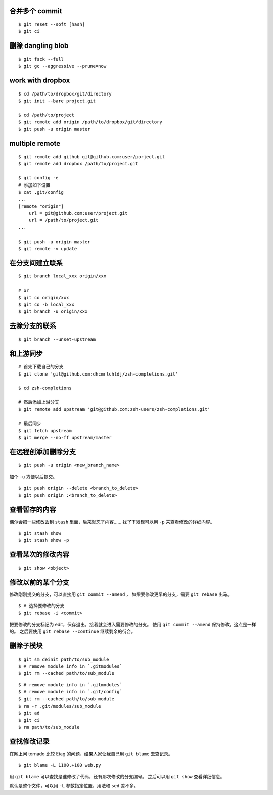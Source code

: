 合并多个 commit
================

::

    $ git reset --soft [hash]
    $ git ci




删除 dangling blob
===================

::

    $ git fsck --full
    $ git gc --aggressive --prune=now




work with dropbox
==================

::

    $ cd /path/to/dropbox/git/directory
    $ git init --bare project.git

    $ cd /path/to/project
    $ git remote add origin /path/to/dropbox/git/directory
    $ git push -u origin master




multiple remote
================

::

    $ git remote add github git@github.com:user/porject.git
    $ git remote add dropbox /path/to/project.git

    $ git config -e
    # 添加如下设置
    $ cat .git/config
    ...
    [remote "origin"]
        url = git@github.com:user/project.git
        url = /path/to/project.git
    ...

    $ git push -u origin master
    $ git remote -v update





在分支间建立联系
=================

::

    $ git branch local_xxx origin/xxx

    # or
    $ git co origin/xxx
    $ git co -b local_xxx
    $ git branch -u origin/xxx


去除分支的联系
===============

::

    $ git branch --unset-upstream







和上游同步
===========

::

    # 首先下载自己的分支
    $ git clone 'git@github.com:dhcmrlchtdj/zsh-completions.git'

    $ cd zsh-completions

    # 然后添加上游分支
    $ git remote add upstream 'git@github.com:zsh-users/zsh-completions.git'

    # 最后同步
    $ git fetch upstream
    $ git merge --no-ff upstream/master




在远程创添加删除分支
=====================

::

    $ git push -u origin <new_branch_name>

加个 ``-u`` 方便以后提交。


::

    $ git push origin --delete <branch_to_delete>
    $ git push origin :<branch_to_delete>





查看暂存的内容
===============
偶尔会把一些修改丢到 ``stash`` 里面，后来就忘了内容……
找了下发现可以用 ``-p`` 来查看修改的详细内容。

::

    $ git stash show
    $ git stash show -p




查看某次的修改内容
===================

::

    $ git show <object>






修改以前的某个分支
===================

修改刚刚提交的分支，可以直接用 ``git commit --amend`` ，
如果要修改更早的分支，需要 ``git rebase`` 出马。

::

    $ # 选择要修改的分支
    $ git rebase -i <commit>

把要修改的分支标记为 edit，保存退出，接着就会进入需要修改的分支。
使用 ``git commit --amend`` 保持修改，这点是一样的。
之后要使用 ``git rebase --continue`` 继续剩余的衍合。





删除子模块
===========
::

    $ git sm deinit path/to/sub_module
    $ # remove module info in `.gitmodules`
    $ git rm --cached path/to/sub_module


::

    $ # remove module info in `.gitmodules`
    $ # remove module info in `.git/config`
    $ git rm --cached path/to/sub_module
    $ rm -r .git/modules/sub_module
    $ git ad
    $ git ci
    $ rm path/to/sub_module





查找修改记录
=============
在网上问 tornado 比较 Etag 的问题，结果人家让我自己用 ``git blame`` 去查记录。

::

    $ git blame -L 1100,+100 web.py

用 ``git blame`` 可以查找是谁修改了代码，还有那次修改的分支编号。
之后可以用 ``git show`` 查看详细信息。

默认是整个文件，可以用 ``-L`` 参数指定位置，用法和 ``sed`` 差不多。

